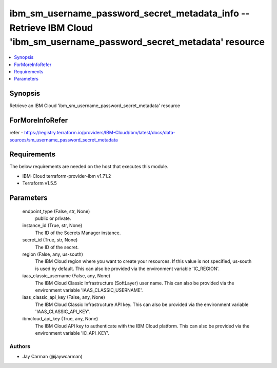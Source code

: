 
ibm_sm_username_password_secret_metadata_info -- Retrieve IBM Cloud 'ibm_sm_username_password_secret_metadata' resource
=======================================================================================================================

.. contents::
   :local:
   :depth: 1


Synopsis
--------

Retrieve an IBM Cloud 'ibm_sm_username_password_secret_metadata' resource


ForMoreInfoRefer
----------------
refer - https://registry.terraform.io/providers/IBM-Cloud/ibm/latest/docs/data-sources/sm_username_password_secret_metadata

Requirements
------------
The below requirements are needed on the host that executes this module.

- IBM-Cloud terraform-provider-ibm v1.71.2
- Terraform v1.5.5



Parameters
----------

  endpoint_type (False, str, None)
    public or private.


  instance_id (True, str, None)
    The ID of the Secrets Manager instance.


  secret_id (True, str, None)
    The ID of the secret.


  region (False, any, us-south)
    The IBM Cloud region where you want to create your resources. If this value is not specified, us-south is used by default. This can also be provided via the environment variable 'IC_REGION'.


  iaas_classic_username (False, any, None)
    The IBM Cloud Classic Infrastructure (SoftLayer) user name. This can also be provided via the environment variable 'IAAS_CLASSIC_USERNAME'.


  iaas_classic_api_key (False, any, None)
    The IBM Cloud Classic Infrastructure API key. This can also be provided via the environment variable 'IAAS_CLASSIC_API_KEY'.


  ibmcloud_api_key (True, any, None)
    The IBM Cloud API key to authenticate with the IBM Cloud platform. This can also be provided via the environment variable 'IC_API_KEY'.













Authors
~~~~~~~

- Jay Carman (@jaywcarman)

